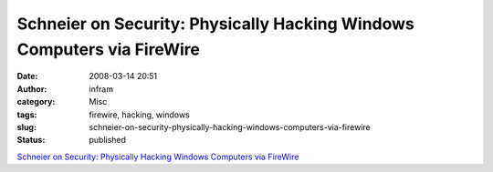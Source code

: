 Schneier on Security: Physically Hacking Windows Computers via FireWire
#######################################################################
:date: 2008-03-14 20:51
:author: infram
:category: Misc
:tags: firewire, hacking, windows
:slug: schneier-on-security-physically-hacking-windows-computers-via-firewire
:status: published

`Schneier on Security: Physically Hacking Windows Computers via
FireWire <http://www.schneier.com/blog/archives/2008/03/physically_hack.html>`__
